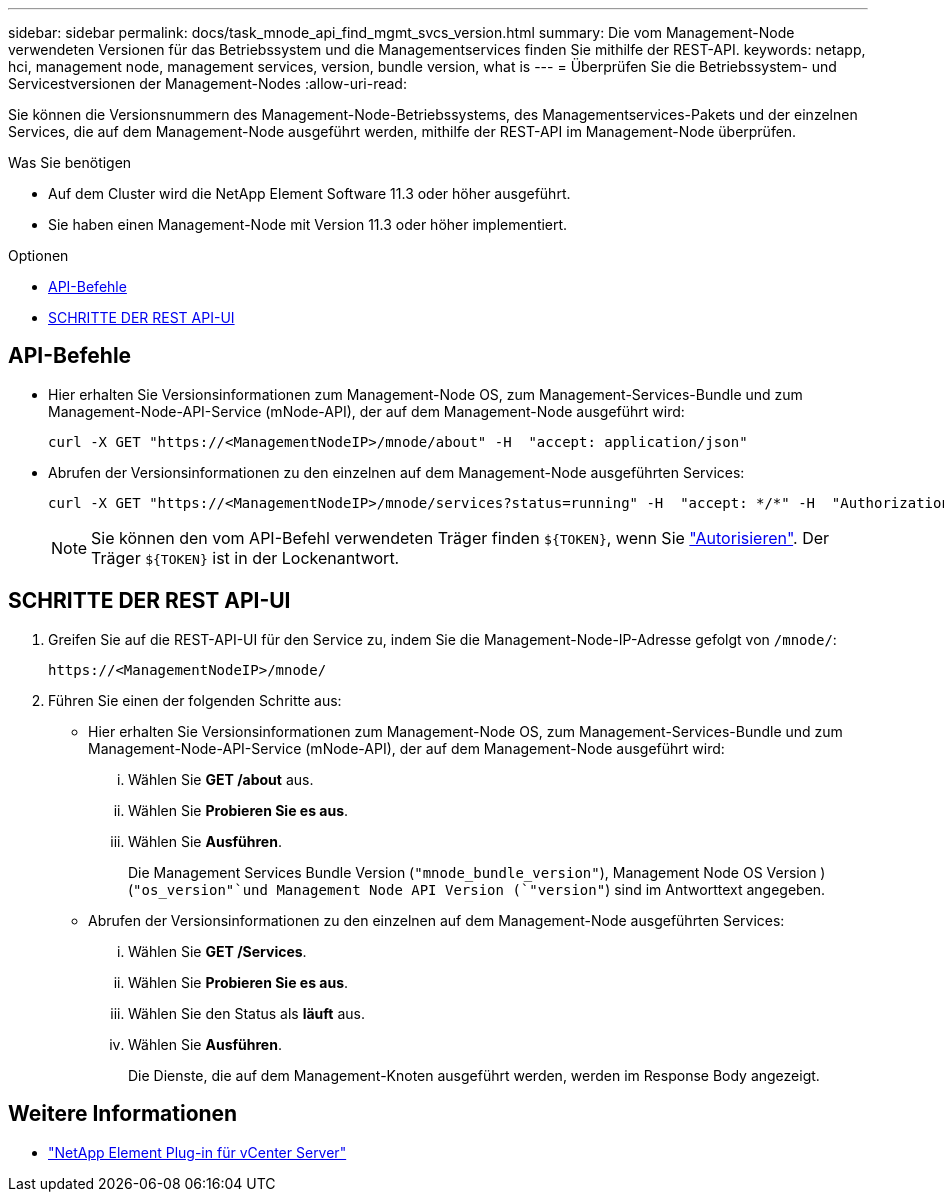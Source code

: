 ---
sidebar: sidebar 
permalink: docs/task_mnode_api_find_mgmt_svcs_version.html 
summary: Die vom Management-Node verwendeten Versionen für das Betriebssystem und die Managementservices finden Sie mithilfe der REST-API. 
keywords: netapp, hci, management node, management services, version, bundle version, what is 
---
= Überprüfen Sie die Betriebssystem- und Servicestversionen der Management-Nodes
:allow-uri-read: 


[role="lead"]
Sie können die Versionsnummern des Management-Node-Betriebssystems, des Managementservices-Pakets und der einzelnen Services, die auf dem Management-Node ausgeführt werden, mithilfe der REST-API im Management-Node überprüfen.

.Was Sie benötigen
* Auf dem Cluster wird die NetApp Element Software 11.3 oder höher ausgeführt.
* Sie haben einen Management-Node mit Version 11.3 oder höher implementiert.


.Optionen
* <<API-Befehle>>
* <<SCHRITTE DER REST API-UI>>




== API-Befehle

* Hier erhalten Sie Versionsinformationen zum Management-Node OS, zum Management-Services-Bundle und zum Management-Node-API-Service (mNode-API), der auf dem Management-Node ausgeführt wird:
+
[listing]
----
curl -X GET "https://<ManagementNodeIP>/mnode/about" -H  "accept: application/json"
----
* Abrufen der Versionsinformationen zu den einzelnen auf dem Management-Node ausgeführten Services:
+
[listing]
----
curl -X GET "https://<ManagementNodeIP>/mnode/services?status=running" -H  "accept: */*" -H  "Authorization: Bearer ${TOKEN}"
----
+

NOTE: Sie können den vom API-Befehl verwendeten Träger finden `${TOKEN}`, wenn Sie link:task_mnode_api_get_authorizationtouse.html["Autorisieren"]. Der Träger `${TOKEN}` ist in der Lockenantwort.





== SCHRITTE DER REST API-UI

. Greifen Sie auf die REST-API-UI für den Service zu, indem Sie die Management-Node-IP-Adresse gefolgt von `/mnode/`:
+
[listing]
----
https://<ManagementNodeIP>/mnode/
----
. Führen Sie einen der folgenden Schritte aus:
+
** Hier erhalten Sie Versionsinformationen zum Management-Node OS, zum Management-Services-Bundle und zum Management-Node-API-Service (mNode-API), der auf dem Management-Node ausgeführt wird:
+
... Wählen Sie *GET /about* aus.
... Wählen Sie *Probieren Sie es aus*.
... Wählen Sie *Ausführen*.
+
Die Management Services Bundle Version (`"mnode_bundle_version"`), Management Node OS Version ) (`"os_version"`und Management Node API Version (`"version"`) sind im Antworttext angegeben.



** Abrufen der Versionsinformationen zu den einzelnen auf dem Management-Node ausgeführten Services:
+
... Wählen Sie *GET /Services*.
... Wählen Sie *Probieren Sie es aus*.
... Wählen Sie den Status als *läuft* aus.
... Wählen Sie *Ausführen*.
+
Die Dienste, die auf dem Management-Knoten ausgeführt werden, werden im Response Body angezeigt.







[discrete]
== Weitere Informationen

* https://docs.netapp.com/us-en/vcp/index.html["NetApp Element Plug-in für vCenter Server"^]

